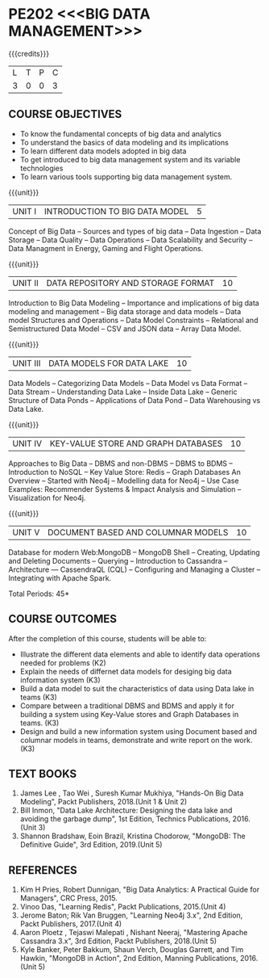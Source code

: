 * PE202 <<<BIG DATA MANAGEMENT>>>
:properties:
:author: Dr. J Suresh and Dr. Y. V. Lokeswari
:date: 11-06-2021
:author: Dr. J Suresh and Dr. Y. V. Lokeswari
:date: 27-03-2021
:end:

#+begin_comment
- 1. 3 units are the same as AU
- 2. For changes, see the individual units. Unit - III of AU 2017 syllabus is removed. Unit IV is added as new
- 3. There are difference in three units when compared to M.E
- 4. Five Course outcomes specified and aligned with units
- 5. Not Applicable
#+end_comment

#+startup: showall
{{{credits}}}
| L | T | P | C |
| 3 | 0 | 0 | 3 |

** R2021 CHANGES :noexport:
1. Unit 1 to 5 have been fully changed with recent Big Data Management Tools.

** CO PO MAPPING :noexport:
#+NAME: co-po-mapping
|                |    | PO1 | PO2 | PO3 | PO4 | PO5 | PO6 | PO7 | PO8 | PO9 | PO10 | PO11 | PO12 | PSO1 | PSO2 | PSO3 |
|                |    |  K3 |  K4 |  K5 |  K5 |  K6 |   - |   - |   - |   - |    - |    - |    - |   K5 |   K3 |   K6 |
| CO1            | K2 |   2 |   2 |   1 |   0 |   0 |   0 |   0 |   0 |   0 |    0 |    0 |    0 |    1 |    0 |    0 |
| CO2            | K3 |   3 |   2 |   2 |   1 |   1 |   0 |   0 |   0 |   0 |    0 |    0 |    1 |    2 |    0 |    0 |
| CO3            | K3 |   3 |   2 |   2 |   0 |   0 |   0 |   0 |   1 |   1 |    1 |    2 |    1 |    2 |    2 |    0 |
| CO4            | K3 |   3 |   3 |   2 |   1 |   0 |   0 |   0 |   1 |   2 |    1 |    0 |    0 |    2 |    0 |    0 |
| CO5            | K3 |   3 |   2 |   2 |   2 |   1 |   0 |   0 |   1 |   3 |    3 |    2 |    1 |    2 |    0 |    1 |
| Score          |    |  14 |  11 |   9 |   4 |   2 |   0 |   0 |   3 |   6 |    5 |    4 |    3 |    9 |    2 |    1 |
| Course Mapping |    |   3 |   3 |   2 |   1 |   1 |   0 |   0 |   1 |   2 |    1 |    1 |    1 |    2 |    1 |    1 |

** COURSE OBJECTIVES
- To know the fundamental concepts of big data and analytics
- To understand the basics of data modeling and its implications 
- To learn different data models adopted in big data 
- To get introduced to big data management system and its variable technologies
- To learn various tools supporting big data management system.

{{{unit}}}
| UNIT I | INTRODUCTION TO BIG DATA MODEL | 5 |
Concept of Big Data -- Sources and types of big data -- Data Ingestion
-- Data Storage -- Data Quality -- Data Operations -- Data Scalability
and Security -- Data Managment in Energy, Gaming and Flight
Operations.

{{{unit}}}
| UNIT II | DATA REPOSITORY AND STORAGE FORMAT | 10 |
Introduction to Big Data Modeling -- Importance and implications of
big data modeling and management -- Big data storage and data models
-- Data model Structures and Operations -- Data Model Constraints --
Relational and Semistructured Data Model -- CSV and JSON data -- Array
Data Model.

{{{unit}}}
| UNIT III | DATA MODELS FOR DATA LAKE | 10 |
Data Models -- Categorizing Data Models -- Data Model vs Data Format
-- Data Stream -- Understanding Data Lake -- Inside Data Lake --
Generic Structure of Data Ponds -- Applications of Data Pond -- Data
Warehousing vs Data Lake.

{{{unit}}}
| UNIT IV | KEY-VALUE STORE AND GRAPH DATABASES | 10 |
Approaches to Big Data -- DBMS and non-DBMS -- DBMS to BDMS --
Introduction to NoSQL -- Key Value Store: Redis -- Graph Databases An
Overview -- Started with Neo4j -- Modelling data for Neo4j -- Use Case
Examples: Recommender Systems & Impact Analysis and Simulation --
Visualization for Neo4j.

{{{unit}}}
| UNIT V | DOCUMENT BASED AND COLUMNAR MODELS | 10 |
Database for modern Web:MongoDB -- MongoDB Shell -- Creating, Updating
and Deleting Documents -- Querying -- Introduction to Cassandra --
Architecture --- CassendraQL (CQL) -- Configuring and Managing a
Cluster – Integrating with Apache Spark.

\hfill *Total Periods: 45*

** COURSE OUTCOMES
After the completion of this course, students will be able to: 
- Illustrate the different data elements and able to identify data operations needed for problems (K2)
- Explain the needs of differnet data models for desiging big data information system (K3)
- Build a data model to suit the characteristics of data using Data lake in teams (K3) 
- Compare between a traditional DBMS and BDMS and apply it for building a system using Key-Value stores and Graph Databases in teams. (K3)
- Design and build a new information system using Document based and columnar models in teams, demonstrate and write report on the work. (K3) 
  
** TEXT BOOKS
1. James Lee , Tao Wei , Suresh Kumar Mukhiya, "Hands-On Big Data Modeling", Packt Publishers, 2018.(Unit 1 & Unit 2)
2. Bill Inmon, "Data Lake Architecture: Designing the data lake and avoiding the garbage dump", 1st Edition, Technics Publications, 2016.(Unit 3)
3. Shannon Bradshaw, Eoin Brazil, Kristina Chodorow, "MongoDB: The Definitive Guide", 3rd Edition, 2019.(Unit 5)

** REFERENCES
1. Kim H Pries, Robert Dunnigan, "Big Data Analytics: A Practical Guide for Managers", CRC Press, 2015.
2. Vinoo Das, "Learning Redis", Packt Publications, 2015.(Unit 4)
3. Jerome Baton; Rik Van Bruggen, "Learning Neo4j 3.x", 2nd Edition, Packt Publishers, 2017.(Unit 4)
4. Aaron Ploetz , Tejaswi Malepati , Nishant Neeraj, "Mastering Apache Cassandra 3.x", 3rd Edition, Packt Publishers, 2018.(Unit 5)
5. Kyle Banker, Peter Bakkum, Shaun Verch, Douglas Garrett, and Tim Hawkin, "MongoDB in Action", 2nd Edition, Manning Publications, 2016.(Unit 5)
